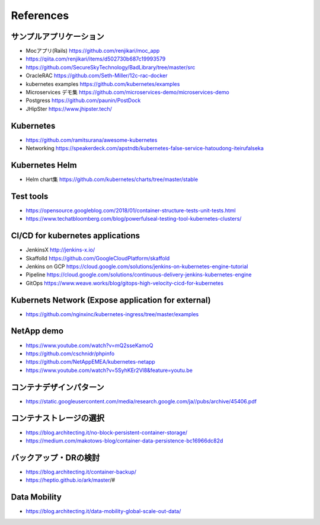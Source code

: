 =============================================================
References
=============================================================

サンプルアプリケーション
=============================================================

* Mocアプリ(Rails) https://github.com/renjikari/moc_app
* https://qiita.com/renjikari/items/d502730b687c19993579
* https://github.com/SecureSkyTechnology/BadLibrary/tree/master/src
* OracleRAC https://github.com/Seth-Miller/12c-rac-docker
* kubernetes examples https://github.com/kubernetes/examples
* Microservices デモ集 https://github.com/microservices-demo/microservices-demo
* Postgress https://github.com/paunin/PostDock
* JHipSter https://www.jhipster.tech/

Kubernetes
=============================================================

* https://github.com/ramitsurana/awesome-kubernetes
* Networking https://speakerdeck.com/apstndb/kubernetes-false-service-hatoudong-iteirufalseka

Kubernetes Helm
=============================================================

* Helm chart集 https://github.com/kubernetes/charts/tree/master/stable

Test tools
=============================================================

* https://opensource.googleblog.com/2018/01/container-structure-tests-unit-tests.html
* https://www.techatbloomberg.com/blog/powerfulseal-testing-tool-kubernetes-clusters/

CI/CD for kubernetes applications
=============================================================

* JenkinsX http://jenkins-x.io/
* Skaffolld https://github.com/GoogleCloudPlatform/skaffold
* Jenkins on GCP https://cloud.google.com/solutions/jenkins-on-kubernetes-engine-tutorial
* Pipeline https://cloud.google.com/solutions/continuous-delivery-jenkins-kubernetes-engine
* GitOps https://www.weave.works/blog/gitops-high-velocity-cicd-for-kubernetes

Kubernets Network (Expose application for external)
=============================================================

* https://github.com/nginxinc/kubernetes-ingress/tree/master/examples

NetApp demo
=============================================================

* https://www.youtube.com/watch?v=mQ2sseKamoQ
* https://github.com/cschnidr/phpinfo\
* https://github.com/NetAppEMEA/kubernetes-netapp
* https://www.youtube.com/watch?v=5SyhKEr2Vl8&feature=youtu.be


コンテナデザインパターン
=============================================================

* https://static.googleusercontent.com/media/research.google.com/ja//pubs/archive/45406.pdf

コンテナストレージの選択
=============================================================

* https://blog.architecting.it/no-block-persistent-container-storage/
* https://medium.com/makotows-blog/container-data-persistence-bc16966dc82d

バックアップ・DRの検討
=============================================================

* https://blog.architecting.it/container-backup/
* https://heptio.github.io/ark/master/#

Data Mobility
=============================================================

* https://blog.architecting.it/data-mobility-global-scale-out-data/